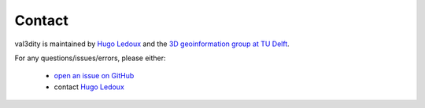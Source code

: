 =======
Contact
=======


val3dity is maintained by `Hugo Ledoux <https://3d.bk.tudelft.nl/hledoux>`_ and the `3D geoinformation group at TU Delft <https://3d.bk.tudelft.nl>`_.

For any questions/issues/errors, please either:

  - `open an issue on GitHub <https://github.com/tudelft3d/val3dity/issues>`_
  - contact `Hugo Ledoux <https://3d.bk.tudelft.nl/hledoux/contact>`_
   








